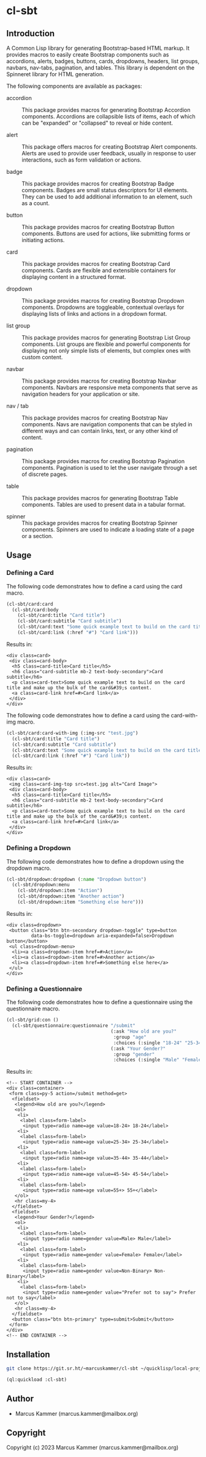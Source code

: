 #+author: Marcus Kammer
#+email: marcus.kammer@mailbox.org
#+options: toc:nil

* cl-sbt

** Introduction

A Common Lisp library for generating Bootstrap-based HTML markup. It provides
macros to easily create Bootstrap components such as accordions, alerts,
badges, buttons, cards, dropdowns, headers, list groups, navbars, nav-tabs,
pagination, and tables. This library is dependent on the Spinneret library for
HTML generation.

The following components are available as packages:

- accordion :: This package provides macros for generating Bootstrap Accordion
  components. Accordions are collapsible lists of items, each of which can be
  "expanded" or "collapsed" to reveal or hide content.

- alert :: This package offers macros for creating Bootstrap Alert components.
  Alerts are used to provide user feedback, usually in response to user
  interactions, such as form validation or actions.

- badge :: This package provides macros for creating Bootstrap Badge
  components. Badges are small status descriptors for UI elements. They can be
  used to add additional information to an element, such as a count.

- button :: This package provides macros for creating Bootstrap Button
  components. Buttons are used for actions, like submitting forms or initiating
  actions.

- card :: This package provides macros for creating Bootstrap Card components.
  Cards are flexible and extensible containers for displaying content in a
  structured format.

- dropdown :: This package provides macros for creating Bootstrap Dropdown
  components. Dropdowns are toggleable, contextual overlays for displaying
  lists of links and actions in a dropdown format.

- list group :: This package provides macros for generating Bootstrap List
  Group components. List groups are flexible and powerful components for
  displaying not only simple lists of elements, but complex ones with custom
  content.

- navbar :: This package provides macros for creating Bootstrap Navbar
  components. Navbars are responsive meta components that serve as navigation
  headers for your application or site.

- nav / tab :: This package provides macros for creating Bootstrap Nav
  components. Navs are navigation components that can be styled in different
  ways and can contain links, text, or any other kind of content.

- pagination :: This package provides macros for creating Bootstrap Pagination
  components. Pagination is used to let the user navigate through a set of
  discrete pages.

- table :: This package provides macros for generating Bootstrap Table
  components. Tables are used to present data in a tabular format.

- spinner :: This package provides macros for creating Bootstrap Spinner
  components. Spinners are used to indicate a loading state of a page or a
  section.

** Usage

*** Defining a Card

The following code demonstrates how to define a card using the card macro.

#+begin_src lisp :results output :exports both :eval no-export
  (cl-sbt/card:card
    (cl-sbt/card:body
      (cl-sbt/card:title "Card title")
      (cl-sbt/card:subtitle "Card subtitle")
      (cl-sbt/card:text "Some quick example text to build on the card title and make up the bulk of the card's content.")
      (cl-sbt/card:link (:href "#") "Card link")))
#+end_src

Results in:

#+RESULTS:
: <div class=card>
:  <div class=card-body>
:   <h5 class=card-title>Card title</h5>
:   <h6 class="card-subtitle mb-2 text-body-secondary">Card subtitle</h6>
:   <p class=card-text>Some quick example text to build on the card title and make up the bulk of the card&#39;s content.
:   <a class=card-link href=#>Card link</a>
:  </div>
: </div>

The following code demonstrates how to define a card using the card-with-img macro.

#+begin_src lisp :results output :exports both :eval no-export
  (cl-sbt/card:card-with-img (:img-src "test.jpg")
    (cl-sbt/card:title "Card title")
    (cl-sbt/card:subtitle "Card subtitle")
    (cl-sbt/card:text "Some quick example text to build on the card title and make up the bulk of the card's content.")
    (cl-sbt/card:link (:href "#") "Card link"))
#+end_src

Results in:

#+RESULTS:
: <div class=card>
:  <img class=card-img-top src=test.jpg alt="Card Image">
:  <div class=card-body>
:   <h5 class=card-title>Card title</h5>
:   <h6 class="card-subtitle mb-2 text-body-secondary">Card subtitle</h6>
:   <p class=card-text>Some quick example text to build on the card title and make up the bulk of the card&#39;s content.
:   <a class=card-link href=#>Card link</a>
:  </div>
: </div>

*** Defining a Dropdown

The following code demonstrates how to define a dropdown using the dropdown
macro.

#+begin_src lisp :results output :exports both :eval no-export
  (cl-sbt/dropdown:dropdown (:name "Dropdown button")
    (cl-sbt/dropdown:menu
      (cl-sbt/dropdown:item "Action")
      (cl-sbt/dropdown:item "Another action")
      (cl-sbt/dropdown:item "Something else here")))
#+end_src

Results in:

#+RESULTS:
: <div class=dropdown>
:  <button class="btn btn-secondary dropdown-toggle" type=button
:          data-bs-toggle=dropdown aria-expanded=false>Dropdown button</button>
:  <ul class=dropdown-menu>
:   <li><a class=dropdown-item href=#>Action</a>
:   <li><a class=dropdown-item href=#>Another action</a>
:   <li><a class=dropdown-item href=#>Something else here</a>
:  </ul>
: </div>

*** Defining a Questionnaire

The following code demonstrates how to define a questionnaire using the
questionnaire macro.

#+begin_src lisp :results output :export both :eval no-export
  (cl-sbt/grid:con ()
    (cl-sbt/questionnaire:questionnaire "/submit"
                                        (:ask "How old are you?"
                                         :group "age"
                                         :choices (:single "18-24" "25-34" "35-44" "45-54" "55+"))
                                        (:ask "Your Gender?"
                                         :group "gender"
                                         :choices (:single "Male" "Female" "Non-Binary" "Prefer not to say"))))
#+end_src

Results in:

#+RESULTS:
#+begin_example
<!-- START CONTAINER -->
<div class=container>
 <form class=py-5 action=/submit method=get>
  <fieldset>
   <legend>How old are you?</legend>
   <ol>
    <li>
     <label class=form-label>
      <input type=radio name=age value=18-24> 18-24</label>
    <li>
     <label class=form-label>
      <input type=radio name=age value=25-34> 25-34</label>
    <li>
     <label class=form-label>
      <input type=radio name=age value=35-44> 35-44</label>
    <li>
     <label class=form-label>
      <input type=radio name=age value=45-54> 45-54</label>
    <li>
     <label class=form-label>
      <input type=radio name=age value=55+> 55+</label>
   </ol>
   <hr class=my-4>
  </fieldset>
  <fieldset>
   <legend>Your Gender?</legend>
   <ol>
    <li>
     <label class=form-label>
      <input type=radio name=gender value=Male> Male</label>
    <li>
     <label class=form-label>
      <input type=radio name=gender value=Female> Female</label>
    <li>
     <label class=form-label>
      <input type=radio name=gender value=Non-Binary> Non-Binary</label>
    <li>
     <label class=form-label>
      <input type=radio name=gender value="Prefer not to say"> Prefer not to say</label>
   </ol>
   <hr class=my-4>
  </fieldset>
  <button class="btn btn-primary" type=submit>Submit</button>
 </form>
</div>
<!-- END CONTAINER -->
#+end_example


** Installation

#+begin_src bash
  git clone https://git.sr.ht/~marcuskammer/cl-sbt ~/quicklisp/local-projects/cl-sbt/
#+end_src

#+begin_src lisp
  (ql:quickload :cl-sbt)
#+end_src

** Author

- Marcus Kammer (marcus.kammer@mailbox.org)

** Copyright

Copyright (c) 2023 Marcus Kammer (marcus.kammer@mailbox.org)
